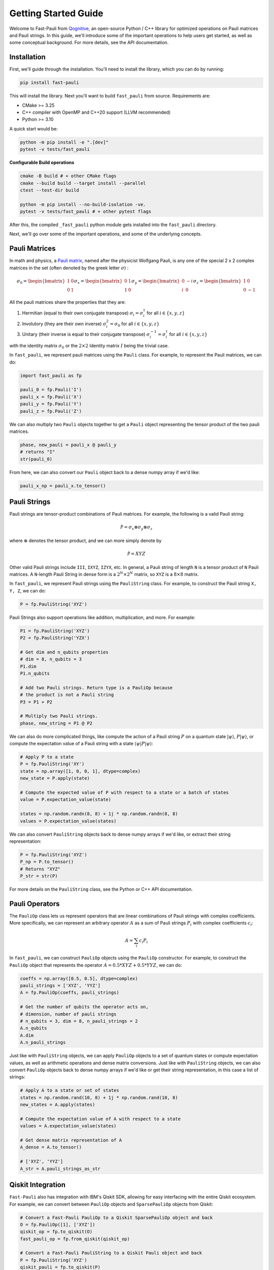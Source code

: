 
=====================
Getting Started Guide
=====================

Welcome to Fast-Pauli from `Qognitive <https://www.qognitive.io/>`_, an open-source Python / C++ library for optimized operations on Pauli matrices and Pauli strings. In this guide,
we'll introduce some of the important operations to help users get started, as well as some conceptual background. For more details,
see the API documentation.


Installation
-----------------------
First, we'll guide through the installation. You'll need to install the library, which you can do by running:

.. code-block:: bash

    pip install fast-pauli

This will install the library. Next you'll want to build ``fast_pauli`` from source.
Requirements are:

* CMake >= 3.25
* C++ compiler with OpenMP and C++20 support (LLVM recommended)
* Python >= 3.10

A quick start would be:

.. code-block:: bash

    python -m pip install -e ".[dev]"
    pytest -v tests/fast_pauli

**Configurable Build operations**

.. code-block:: bash

    cmake -B build # + other CMake flags
    cmake --build build --target install --parallel
    ctest --test-dir build

    python -m pip install --no-build-isolation -ve.
    pytest -v tests/fast_pauli # + other pytest flags

After this, the compiled ``_fast_pauli`` python module gets installed into the ``fast_pauli`` directory.

Next, we'll go over some of the important operations, and some of the underlying concepts.

Pauli Matrices
------------------------
In math and physics, a `Pauli matrix <https://en.wikipedia.org/wiki/Pauli_matrices>`_, named after the physicist Wolfgang Pauli, is any one of the special 2 x 2 complex matrices in the set (often denoted by the greek letter :math:`\sigma`) :

.. math::

    \sigma_0 = \begin{bmatrix} 1 & 0 \\ 0 & 1 \end{bmatrix}
    \sigma_x = \begin{bmatrix} 0 & 1 \\ 1 & 0 \end{bmatrix}
    \sigma_y = \begin{bmatrix} 0 & -i \\ i & 0 \end{bmatrix}
    \sigma_z = \begin{bmatrix} 1 & 0 \\ 0 & -1 \end{bmatrix}

All the pauli matrices share the properties that they are:

1. Hermitian (equal to their own conjugate transpose) :math:`\sigma_i = \sigma_i^\dagger` for all :math:`i \in \{x, y, z\}`
2. Involutory (they are their own inverse) :math:`\sigma_i^2 = \sigma_0` for all :math:`i \in \{x, y, z\}`
3. Unitary (their inverse is equal to their conjugate transpose) :math:`\sigma_i^{-1} = \sigma_i^\dagger` for all :math:`i \in \{x, y, z\}`

with the identity matrix :math:`\sigma_0` or the :math:`2 \times 2` Identity matrix :math:`I` being the trivial case.

In ``fast_pauli``, we represent pauli matrices using the ``Pauli`` class. For example, to represent the Pauli matrices, we can do:

.. code-block:: python

    import fast_pauli as fp

    pauli_0 = fp.Pauli('I')
    pauli_x = fp.Pauli('X')
    pauli_y = fp.Pauli('Y')
    pauli_z = fp.Pauli('Z')

We can also multiply two ``Pauli`` objects together to get a ``Pauli`` object representing the tensor product of the two pauli matrices.

.. code-block:: python

    phase, new_pauli = pauli_x @ pauli_y
    # returns "I"
    str(pauli_0)

From here, we can also convert our ``Pauli`` object back to a dense numpy array if we'd like:

.. code-block:: python

    pauli_x_np = pauli_x.to_tensor()

Pauli Strings
------------------------

Pauli strings are tensor-product combinations of Pauli matrices. For example, the following is a valid Pauli string:

.. math::

    \mathcal{\hat{P}} = \sigma_x \otimes \sigma_y \otimes \sigma_z

where :math:`\otimes` denotes the tensor product, and we can more simply denote by

.. math::

    \mathcal{\hat{P}} = XYZ

Other valid Pauli strings include ``III``, ``IXYZ``, ``IZYX``, etc. In general, a Pauli string of length ``N`` is a tensor product of ``N``
Pauli matrices. A ``N``-length Pauli String in dense form is a :math:`2^N \times 2^N` matrix, so ``XYZ`` is a :math:`8 \times 8` matrix.

In ``fast_pauli``, we represent Pauli strings using the ``PauliString`` class. For example, to construct the Pauli string ``X, Y, Z``, we can do:

.. code-block:: python

    P = fp.PauliString('XYZ')

Pauli Strings also support operations like addition, multiplication, and more. For example:

.. code-block:: python

    P1 = fp.PauliString('XYZ')
    P2 = fp.PauliString('YZX')

    # Get dim and n_qubits properties
    # dim = 8, n_qubits = 3
    P1.dim
    P1.n_qubits

    # Add two Pauli strings. Return type is a PauliOp because
    # the product is not a Pauli string
    P3 = P1 + P2

    # Multiply two Pauli strings.
    phase, new_string = P1 @ P2


We can also do more complicated things, like compute the action of a Pauli string :math:`P` on a quantum state :math:`| \psi \rangle`, :math:`P| \psi \rangle`, or
compute the expectation value of a Pauli string with a state :math:`\langle \psi | P | \psi \rangle`:

.. code-block:: python

    # Apply P to a state
    P = fp.PauliString('XY')
    state = np.array([1, 0, 0, 1], dtype=complex)
    new_state = P.apply(state)

    # Compute the expected value of P with respect to a state or a batch of states
    value = P.expectation_value(state)

    states = np.random.randn(8, 8) + 1j * np.random.randn(8, 8)
    values = P.expectation_value(states)

We can also convert ``PauliString`` objects back to dense numpy arrays if we'd like, or extract their string representation:

.. code-block:: python

    P = fp.PauliString('XYZ')
    P_np = P.to_tensor()
    # Returns "XYZ"
    P_str = str(P)

For more details on the ``PauliString`` class, see the Python or C++ API documentation.

Pauli Operators
------------------------

The ``PauliOp`` class lets us represent operators that are linear combinations of Pauli strings with complex coefficients. More specifically,
we can represent an arbitrary operator :math:`A` as a sum of Pauli strings :math:`P_i` with complex coefficients :math:`c_i`:

.. math::

    A = \sum_i c_i P_i

In ``fast_pauli``, we can construct ``PauliOp`` objects using the ``PauliOp`` constructor. For example, to construct the ``PauliOp`` object
that represents the operator :math:`A = 0.5 * XYZ + 0.5 * YYZ`, we can do:

.. code-block:: python

    coeffs = np.array([0.5, 0.5], dtype=complex)
    pauli_strings = ['XYZ', 'YYZ']
    A = fp.PauliOp(coeffs, pauli_strings)

    # Get the number of qubits the operator acts on,
    # dimension, number of pauli strings
    # n_qubits = 3, dim = 8, n_pauli_strings = 2
    A.n_qubits
    A.dim
    A.n_pauli_strings

Just like with ``PauliString`` objects, we can apply ``PauliOp`` objects to a set of quantum states or compute expectation values, as well as arithmetic
operations and dense matrix conversions. Just like with ``PauliString`` objects, we can also convert ``PauliOp`` objects back to dense numpy arrays if we'd like
or get their string representation, in this case a list of strings:

.. code-block:: python

    # Apply A to a state or set of states
    states = np.random.rand(10, 8) + 1j * np.random.rand(10, 8)
    new_states = A.apply(states)

    # Compute the expectation value of A with respect to a state
    values = A.expectation_value(states)

    # Get dense matrix representation of A
    A_dense = A.to_tensor()

    # ['XYZ', 'YYZ']
    A_str = A.pauli_strings_as_str

Qiskit Integration
------------------------
``Fast-Pauli`` also has integration with IBM's Qiskit SDK, allowing for easy interfacing with the entire Qiskit ecosystem. For example, we can convert
between ``PauliOp`` objects and ``SparsePauliOp`` objects from Qiskit:

.. code-block:: python

    # Convert a Fast-Pauli PauliOp to a Qiskit SparsePauliOp object and back
    O = fp.PauliOp([1], ['XYZ'])
    qiskit_op = fp.to_qiskit(O)
    fast_pauli_op = fp.from_qiskit(qiskit_op)

    # Convert a Fast-Pauli PauliString to a Qiskit Pauli object and back
    P = fp.PauliString('XYZ')
    qiskit_pauli = fp.to_qiskit(P)
    fp_pauliString = fp.from_qiskit(qiskit_pauli)

For more details on Qiskit conversions, see the Python or C++ API documentation.

